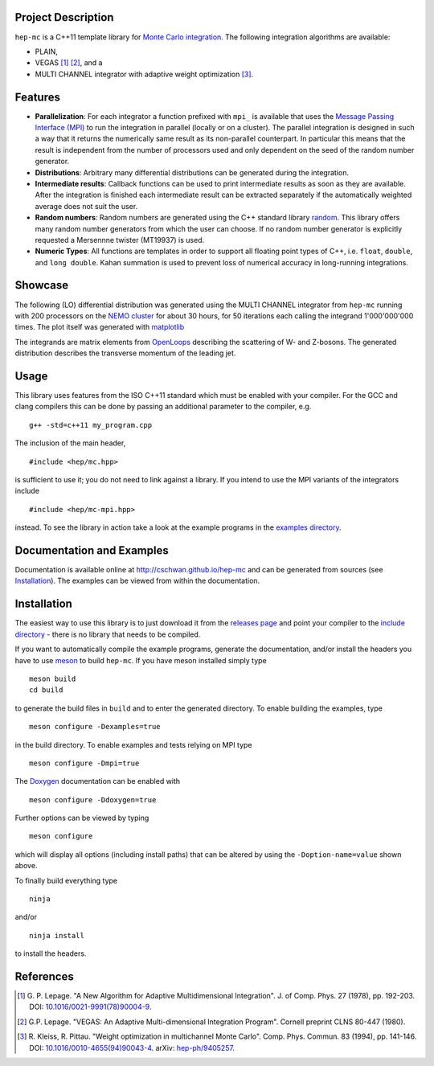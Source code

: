 Project Description
===================

``hep-mc`` is a C++11 template library for `Monte Carlo integration
<https://en.wikipedia.org/wiki/Monte_Carlo_integration>`_. The following
integration algorithms are available:

- PLAIN,
- VEGAS [1]_ [2]_, and a
- MULTI CHANNEL integrator with adaptive weight optimization [3]_.

Features
========

- **Parallelization**: For each integrator a function prefixed with ``mpi_`` is
  available that uses the `Message Passing Interface (MPI)
  <http://www.mpi-forum.org/>`_ to run the integration in parallel (locally or
  on a cluster). The parallel integration is designed in such a way that it
  returns the numerically same result as its non-parallel counterpart. In
  particular this means that the result is independent from the number of
  processors used and only dependent on the seed of the random number generator.
- **Distributions**: Arbitrary many differential distributions can be generated
  during the integration.
- **Intermediate results**: Callback functions can be used to print intermediate
  results as soon as they are available. After the integration is finished each
  intermediate result can be extracted separately if the automatically weighted
  average does not suit the user.
- **Random numbers**: Random numbers are generated using the C++ standard
  library `random <http://en.cppreference.com/w/cpp/numeric/random>`_. This
  library offers many random number generators from which the user can choose.
  If no random number generator is explicitly requested a Mersennne twister
  (MT19937) is used.
- **Numeric Types**: All functions are templates in order to support all
  floating point types of C++, i.e. ``float``, ``double``, and ``long double``.
  Kahan summation is used to prevent loss of numerical accuracy in long-running
  integrations.

Showcase
========

The following (LO) differential distribution was generated using the MULTI
CHANNEL integrator from ``hep-mc`` running with 200 processors on the `NEMO
cluster <https://www.hpc.uni-freiburg.de/nemo>`_ for about 30 hours, for 50
iterations each calling the integrand 1'000'000'000 times. The plot itself was
generated with `matplotlib <https://matplotlib.org/>`_

.. image:: doc/ptj1.svg
   :align: center
   :width: 80%

The integrands are matrix elements from `OpenLoops
<https://openloops.hepforge.org/>`_ describing the scattering of W- and
Z-bosons. The generated distribution describes the transverse momentum of the
leading jet.

Usage
=====

This library uses features from the ISO C++11 standard which must be enabled
with your compiler. For the GCC and clang compilers this can be done by passing
an additional parameter to the compiler, e.g. ::

    g++ -std=c++11 my_program.cpp

The inclusion of the main header, ::

    #include <hep/mc.hpp>

is sufficient to use it; you do not need to link against a library. If you
intend to use the MPI variants of the integrators include ::

    #include <hep/mc-mpi.hpp>

instead. To see the library in action take a look at the example programs in the
`examples directory`_.

Documentation and Examples
==========================

Documentation is available online at http://cschwan.github.io/hep-mc and can be
generated from sources (see Installation_). The examples can be viewed from
within the documentation.

Installation
============

The easiest way to use this library is to just download it from the `releases
page`_ and point your compiler to the `include directory`_ - there is no library
that needs to be compiled.

If you want to automatically compile the example programs, generate the
documentation, and/or install the headers you have to use
`meson <http://mesonbuild.com/>`_ to build ``hep-mc``. If you have meson
installed simply type ::

    meson build
    cd build

to generate the build files in ``build`` and to enter the generated directory.
To enable building the examples, type ::

    meson configure -Dexamples=true

in the build directory. To enable examples and tests relying on MPI type ::

    meson configure -Dmpi=true

The `Doxygen <http://doxygen.org/>`_ documentation can be enabled with ::

    meson configure -Ddoxygen=true

Further options can be viewed by typing ::

    meson configure

which will display all options (including install paths) that can be altered by
using the ``-Doption-name=value`` shown above. ::

To finally build everything type ::

    ninja

and/or ::

    ninja install

to install the headers.

References
==========

.. [1] G. P. Lepage. "A New Algorithm for Adaptive Multidimensional
       Integration". J. of Comp. Phys. 27 (1978), pp. 192-203. DOI:
       `10.1016/0021-9991(78)90004-9
       <http://dx.doi.org/10.1016/0021-9991(78)90004-9>`_.

.. [2] G.P. Lepage. "VEGAS: An Adaptive Multi-dimensional Integration Program".
       Cornell preprint CLNS 80-447 (1980).

.. [3] R. Kleiss, R. Pittau. "Weight optimization in multichannel Monte Carlo".
       Comp. Phys. Commun. 83 (1994), pp. 141-146. DOI:
       `10.1016/0010-4655(94)90043-4
       <http://dx.doi.org/10.1016/0010-4655(94)90043-4>`_. arXiv:
       `hep-ph/9405257 <http://arxiv.org/abs/hep-ph/9405257>`_.

.. _releases page: http://github.com/cschwan/hep-mc/releases
.. _include directory: http://github.com/cschwan/hep-mc/tree/master/include
.. _examples directory: http://github.com/cschwan/hep-mc/tree/master/examples
